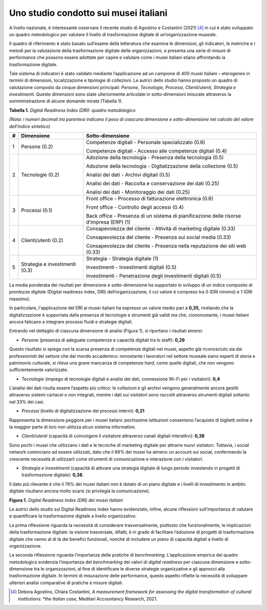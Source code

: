 Uno studio condotto sui musei italiani
======================================

A livello nazionale, è interessante osservare il recente studio di
Agostino e Costantini (2021) [4]_ in cui è stato sviluppato un quadro
metodologico per valutare il livello di trasformazione digitale di
un’organizzazione museale.

Il quadro di riferimento è stato basato sull’esame della letteratura che
esamina le dimensioni, gli indicatori, le metriche e i metodi per la
valutazione della trasformazione digitale delle organizzazioni, e
presenta una serie di misure di performance che possono essere adottate
per capire e valutare come i musei italiani stiano affrontando la
trasformazione digitale.

Tale sistema di indicatori è stato validato mediante l’applicazione ad
un campione di 400 musei italiani – eterogeneo in termini di dimensioni,
localizzazione e tipologie di collezioni. Le autrici dello studio hanno
proposto un quadro di valutazione composto da cinque dimensioni
principali: *Persone, Tecnologie, Processi, Clienti/utenti, Strategia e
investimenti*. Queste dimensioni sono state ulteriormente articolate in
sotto-dimensioni misurate attraverso la somministrazione di alcune
domande mirate (Tabella 1).


**Tabella 1.** *Digital Readiness Index (DRI): quadro metodologico*

*(Nota: i numeri decimali tra parentesi indicano il peso di ciascuna
dimensione e sotto-dimensione nel calcolo del valore dell’indice
sintetico)*

+-----------------------+-----------------------+-----------------------+
| **#**                 | **Dimensione**        | **Sotto-dimensione**  |
+=======================+=======================+=======================+
| 1                     | Persone (0.2)         | Competenze digitali - |
|                       |                       | Personale             |
|                       |                       | specializzato (0.6)   |
|                       |                       |                       |
|                       |                       | Competenze digitali - |
|                       |                       | Accesso alle          |
|                       |                       | competenze digitali   |
|                       |                       | (0.4)                 |
+-----------------------+-----------------------+-----------------------+
| 2                     | Tecnologie (0.2)      | Adozione della        |
|                       |                       | tecnologia - Presenza |
|                       |                       | della tecnologia      |
|                       |                       | (0.5)                 |
|                       |                       |                       |
|                       |                       | Adozione della        |
|                       |                       | tecnologia -          |
|                       |                       | Digitalizzazione      |
|                       |                       | della collezione      |
|                       |                       | (0.5)                 |
|                       |                       |                       |
|                       |                       | Analisi dei dati -    |
|                       |                       | Archivi digitali      |
|                       |                       | (0.5)                 |
|                       |                       |                       |
|                       |                       | Analisi dei dati -    |
|                       |                       | Raccolta e            |
|                       |                       | conservazione dei     |
|                       |                       | dati (0.25)           |
|                       |                       |                       |
|                       |                       | Analisi dei dati -    |
|                       |                       | Monitoraggio dei dati |
|                       |                       | (0.25)                |
+-----------------------+-----------------------+-----------------------+
| 3                     | Processi (0.1)        | Front office -        |
|                       |                       | Processo di           |
|                       |                       | fatturazione          |
|                       |                       | elettronica (0.6)     |
|                       |                       |                       |
|                       |                       | Front office -        |
|                       |                       | Controllo degli       |
|                       |                       | accessi (0.4)         |
|                       |                       |                       |
|                       |                       | Back office -         |
|                       |                       | Presenza di un        |
|                       |                       | sistema di            |
|                       |                       | pianificazione delle  |
|                       |                       | risorse d’impresa     |
|                       |                       | (ERP) (1)             |
+-----------------------+-----------------------+-----------------------+
| 4                     | Clienti/utenti (0.2)  | Consapevolezza del    |
|                       |                       | cliente - Attività di |
|                       |                       | marketing digitale    |
|                       |                       | (0.33)                |
|                       |                       |                       |
|                       |                       | Consapevolezza del    |
|                       |                       | cliente - Presenza    |
|                       |                       | sui social media      |
|                       |                       | (0.33)                |
|                       |                       |                       |
|                       |                       | Consapevolezza del    |
|                       |                       | cliente - Presenza    |
|                       |                       | nella reputazione dei |
|                       |                       | siti web (0.33)       |
+-----------------------+-----------------------+-----------------------+
| 5                     | Strategia e           | Strategia - Strategia |
|                       | investimenti (0.3)    | digitale (1)          |
|                       |                       |                       |
|                       |                       | Investimenti -        |
|                       |                       | Investimenti digitali |
|                       |                       | (0.5)                 |
|                       |                       |                       |
|                       |                       | Investimenti -        |
|                       |                       | Penetrazione degli    |
|                       |                       | investimenti digitali |
|                       |                       | (0.5)                 |
+-----------------------+-----------------------+-----------------------+

La media ponderata dei risultati per dimensione e sotto-dimensione ha
supportato lo sviluppo di un indice composito di *prontezza digitale*
(Digital readiness index, DRI) dell’organizzazione, il cui valore è
compreso tra 0 (DRI minimo) e 1 (DRI massimo).

In particolare, l'applicazione del DRI ai musei italiani ha espresso un
valore medio pari a **0,35,** rivelando che la digitalizzazione è
supportata dalla presenza di tecnologie e strumenti già validi ma che,
ciononostante, i musei italiani ancora faticano a integrare processi
fluidi e strategie digitali.

Entrando nel dettaglio di ciascuna dimensione di analisi (Figura 1), si
riportano i risultati emersi:

-  *Persone* (presenza di adeguate competenze e capacità digitali tra lo
   staff): **0,29**

Questo risultato si spiega con la scarsa presenza di competenze digitali
nei musei, aspetto già riconosciuto sia dai professionisti del settore
che dal mondo accademico: nonostante i lavoratori nel settore museale
siano esperti di storia e patrimonio culturale, si rileva una grave
mancanza di competenze *hard*, come quelle digitali, che non vengono
sufficientemente valorizzate.

-  *Tecnologie* (impiego di tecnologie digitali e analisi dei dati,
   connessione Wi-Fi per i visitatori): **0,4**

L’analisi dei dati risulta essere l’aspetto più critico: le collezioni e
gli archivi vengono generalmente ancora gestiti attraverso sistemi
cartacei o non integrati, mentre i dati sui visitatori sono raccolti
attraverso strumenti digitali soltanto nel 33% dei casi.

-  *Processi* (livello di digitalizzazione dei processi interni):
   **0,21**

Rappresenta la dimensione peggiore per i musei italiani: pochissime
istituzioni consentono l’acquisto di biglietti online e la maggior parte
di loro non utilizza alcun sistema informativo.

-  *Clienti*/*utenti* (capacità di coinvolgere il visitatore attraverso
   canali digitali interattivi): **0,38**

Sono pochi i musei che utilizzano i dati e le tecniche di marketing
digitale per attrarre nuovi visitatori. Tuttavia, i social network
cominciano ad essere utilizzati, dato che il 69% dei musei ha almeno un
account sui social, confermando la crescente necessità di utilizzarli
come strumenti di comunicazione e interazione con i visitatori.

-  *Strategia e investimenti* (capacità di attivare una strategia
   digitale di lungo periodo investendo in progetti di trasformazione
   digitale): **0,38**.

Il dato più rilevante è che il 76% dei musei italiani non è dotato di un
piano digitale e i livelli di investimento in ambito digitale risultano
ancora molto scarsi (si privilegia la comunicazione).

**Figura 1.** *Digital Readiness Index (DRI) dei musei italiani*

|image0|

Le autrici dello studio sul Digital Readiness Index hanno evidenziato,
infine, alcune riflessioni sull’importanza di valutare e quantificare la
trasformazione digitale a livello organizzativo.

La prima riflessione riguarda la necessità di considerare
trasversalmente, piuttosto che funzionalmente, le implicazioni della
trasformazione digitale: la visione trasversale, difatti, è in grado di
facilitare l’adozione di progetti di trasformazione digitale che vanno
al di là dei benefici funzionali, nonché di includere un piano di
capacità digitali a livello di organizzazione.

La seconda riflessione riguarda l’importanza delle pratiche di
*benchmarking*. L’applicazione empirica del quadro metodologico
evidenzia l’importanza del *benchmarking* dei valori di *digital
readiness* per ciascuna dimensione e sotto-dimensione tra le
organizzazioni, al fine di identificare le diverse strategie
organizzative e gli approcci alla trasformazione digitale. In termini di
misurazione delle performance, questo aspetto riflette la necessità di
sviluppare ulteriori analisi comparative di pratiche e misure digitali.

.. [4] Debora Agostino, Chiara Costantini, *A measurement framework for
   assessing the digital transformation of cultural institutions: *the
   Italian case*, Meditari Accountancy Research, 2021.

.. |image0| image:: ../media/image2.png
   :width: 5.73214in
   :height: 3.93919in
